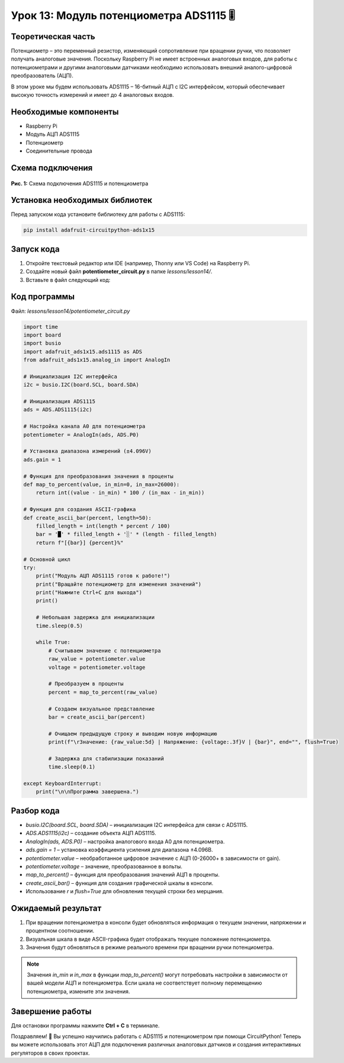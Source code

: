 ============================================================
Урок 13: Модуль потенциометра ADS1115 🎚️
============================================================

Теоретическая часть
-------------------
Потенциометр – это переменный резистор, изменяющий сопротивление при вращении ручки, что позволяет получать аналоговые значения. Поскольку Raspberry Pi не имеет встроенных аналоговых входов, для работы с потенциометрами и другими аналоговыми датчиками необходимо использовать внешний аналого-цифровой преобразователь (АЦП).

В этом уроке мы будем использовать ADS1115 – 16-битный АЦП с I2C интерфейсом, который обеспечивает высокую точность измерений и имеет до 4 аналоговых входов.

Необходимые компоненты
----------------------
- Raspberry Pi
- Модуль АЦП ADS1115
- Потенциометр
- Соединительные провода

Схема подключения
-----------------
.. figure:: images/lesson3.jpg
   :width: 80%
   :align: center

   **Рис. 1:** Схема подключения ADS1115 и потенциометра

Установка необходимых библиотек
-------------------------------
Перед запуском кода установите библиотеку для работы с ADS1115:

.. code-block:: bash

   pip install adafruit-circuitpython-ads1x15

Запуск кода
------------
1. Откройте текстовый редактор или IDE (например, Thonny или VS Code) на Raspberry Pi.
2. Создайте новый файл **potentiometer_circuit.py** в папке `lessons/lesson14/`.
3. Вставьте в файл следующий код:

Код программы
-------------
Файл: `lessons/lesson14/potentiometer_circuit.py`

.. code-block:: python

    import time
    import board
    import busio
    import adafruit_ads1x15.ads1115 as ADS
    from adafruit_ads1x15.analog_in import AnalogIn

    # Инициализация I2C интерфейса
    i2c = busio.I2C(board.SCL, board.SDA)
    
    # Инициализация ADS1115
    ads = ADS.ADS1115(i2c)
    
    # Настройка канала A0 для потенциометра
    potentiometer = AnalogIn(ads, ADS.P0)
    
    # Установка диапазона измерений (±4.096V)
    ads.gain = 1
    
    # Функция для преобразования значения в проценты
    def map_to_percent(value, in_min=0, in_max=26000):
        return int((value - in_min) * 100 / (in_max - in_min))
    
    # Функция для создания ASCII-графика
    def create_ascii_bar(percent, length=50):
        filled_length = int(length * percent / 100)
        bar = '█' * filled_length + '░' * (length - filled_length)
        return f"[{bar}] {percent}%"
    
    # Основной цикл
    try:
        print("Модуль АЦП ADS1115 готов к работе!")
        print("Вращайте потенциометр для изменения значений")
        print("Нажмите Ctrl+C для выхода")
        print()
        
        # Небольшая задержка для инициализации
        time.sleep(0.5)
        
        while True:
            # Считываем значение с потенциометра
            raw_value = potentiometer.value
            voltage = potentiometer.voltage
            
            # Преобразуем в проценты
            percent = map_to_percent(raw_value)
            
            # Создаем визуальное представление
            bar = create_ascii_bar(percent)
            
            # Очищаем предыдущую строку и выводим новую информацию
            print(f"\rЗначение: {raw_value:5d} | Напряжение: {voltage:.3f}V | {bar}", end="", flush=True)
            
            # Задержка для стабилизации показаний
            time.sleep(0.1)
            
    except KeyboardInterrupt:
        print("\n\nПрограмма завершена.")


Разбор кода
------------
- `busio.I2C(board.SCL, board.SDA)` – инициализация I2C интерфейса для связи с ADS1115.
- `ADS.ADS1115(i2c)` – создание объекта АЦП ADS1115.
- `AnalogIn(ads, ADS.P0)` – настройка аналогового входа A0 для потенциометра.
- `ads.gain = 1` – установка коэффициента усиления для диапазона ±4.096В.
- `potentiometer.value` – необработанное цифровое значение с АЦП (0-26000+ в зависимости от gain).
- `potentiometer.voltage` – значение, преобразованное в вольты.
- `map_to_percent()` – функция для преобразования значений АЦП в проценты.
- `create_ascii_bar()` – функция для создания графической шкалы в консоли.
- Использование `\r` и `flush=True` для обновления текущей строки без мерцания.

Ожидаемый результат
-------------------
1. При вращении потенциометра в консоли будет обновляться информация о текущем значении, напряжении и процентном соотношении.
2. Визуальная шкала в виде ASCII-графика будет отображать текущее положение потенциометра.
3. Значения будут обновляться в режиме реального времени при вращении ручки потенциометра.

.. note::
   Значения `in_min` и `in_max` в функции `map_to_percent()` могут потребовать настройки в зависимости от вашей модели АЦП и потенциометра. Если шкала не соответствует полному перемещению потенциометра, измените эти значения.

Завершение работы
-----------------
Для остановки программы нажмите **Ctrl + C** в терминале.

Поздравляем! 🎉 Вы успешно научились работать с ADS1115 и потенциометром при помощи CircuitPython! Теперь вы можете использовать этот АЦП для подключения различных аналоговых датчиков и создания интерактивных регуляторов в своих проектах.